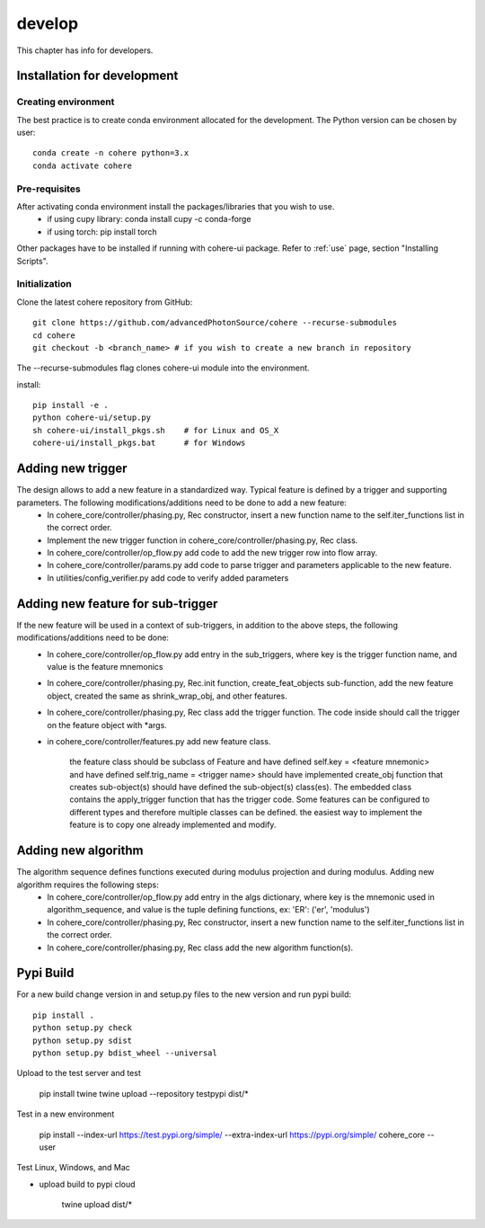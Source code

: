 =======
develop
=======
| This chapter has info for developers.

Installation for development
============================
Creating environment
++++++++++++++++++++
The best practice is to create conda environment allocated for the development. The Python version can be chosen by user:
::

    conda create -n cohere python=3.x
    conda activate cohere

Pre-requisites
++++++++++++++
After activating conda environment install the packages/libraries that you wish to use.
    - if using cupy library: conda install cupy -c conda-forge
    - if using torch: pip install torch
Other packages have to be installed if running with cohere-ui package. Refer to :ref:`use` page, section "Installing Scripts".

Initialization
++++++++++++++
Clone the latest cohere repository from GitHub:
::

    git clone https://github.com/advancedPhotonSource/cohere --recurse-submodules
    cd cohere
    git checkout -b <branch_name> # if you wish to create a new branch in repository

The --recurse-submodules flag clones cohere-ui module into the environment.

| install:

::

    pip install -e .
    python cohere-ui/setup.py
    sh cohere-ui/install_pkgs.sh    # for Linux and OS_X
    cohere-ui/install_pkgs.bat      # for Windows

Adding new trigger
==================
The design allows to add a new feature in a standardized way. Typical feature is defined by a trigger and supporting parameters. The following modifications/additions need to be done to add a new feature:
    - In cohere_core/controller/phasing.py, Rec constructor, insert a new function name to the self.iter_functions list in the correct order.
    - Implement the new trigger function in cohere_core/controller/phasing.py, Rec class.
    - In cohere_core/controller/op_flow.py add code to add the new trigger row into flow array.
    - In cohere_core/controller/params.py add code to parse trigger and parameters applicable to the new feature.
    - In utilities/config_verifier.py add code to verify added parameters

Adding new feature for sub-trigger
==================================
If the new feature will be used in a context of sub-triggers, in addition to the above steps, the following modifications/additions need to be done:
    - In cohere_core/controller/op_flow.py add entry in the sub_triggers, where key is the trigger function name, and value is the feature mnemonics
    - In cohere_core/controller/phasing.py, Rec.init function, create_feat_objects sub-function, add the new feature object, created the same as shrink_wrap_obj, and other features.
    - In cohere_core/controller/phasing.py, Rec class add the trigger function. The code inside should call the trigger on the feature object with *args.
    - in cohere_core/controller/features.py add new feature class.

       the feature class should be subclass of Feature and
       have defined self.key = <feature mnemonic> and
       have defined self.trig_name = <trigger name>
       should have implemented create_obj function that creates sub-object(s)
       should have defined the sub-object(s) class(es). The embedded class contains the apply_trigger function that has the trigger code. Some features can be configured to different types and therefore multiple classes can be defined.
       the easiest way to implement the feature is to copy one already implemented and modify.

Adding new algorithm
====================
The algorithm sequence defines functions executed during modulus projection and during modulus. Adding new algorithm requires the following steps:
    - In cohere_core/controller/op_flow.py add entry in the algs dictionary, where key is the mnemonic used in algorithm_sequence, and value is the tuple defining functions, ex: 'ER': ('er', 'modulus')
    - In cohere_core/controller/phasing.py, Rec constructor, insert a new function name to the self.iter_functions list in the correct order.
    - In cohere_core/controller/phasing.py, Rec class add the new algorithm function(s).

Pypi Build
==========
For a new build change version in and setup.py files to the new version and run pypi build:
::

    pip install .
    python setup.py check
    python setup.py sdist
    python setup.py bdist_wheel --universal

Upload to the test server and test

    pip install twine
    twine upload --repository testpypi dist/*

Test in a new environment

    pip install --index-url https://test.pypi.org/simple/ --extra-index-url https://pypi.org/simple/ cohere_core --user

Test Linux, Windows, and Mac

- upload build to pypi cloud

    twine upload dist/*

